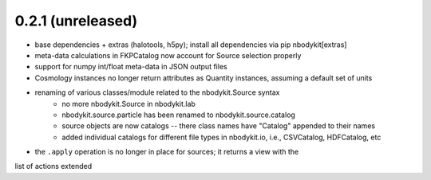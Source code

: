 0.2.1 (unreleased)
------------------

* base dependencies + extras (halotools, h5py); install all dependencies via pip nbodykit[extras]
* meta-data calculations in FKPCatalog now account for Source selection properly
* support for numpy int/float meta-data in JSON output files
* Cosmology instances no longer return attributes as Quantity instances, assuming a default set of units
* renaming of various classes/module related to the nbodykit.Source syntax
    * no more nbodykit.Source in nbodykit.lab
    * nbodykit.source.particle has been renamed to nbodykit.source.catalog
    * source objects are now catalogs -- there class names have "Catalog" appended to their names
    * added individual catalogs for different file types in nbodykit.io, i.e., CSVCatalog, HDFCatalog, etc
* the ``.apply`` operation is no longer in place for sources; it returns a view with the
list of actions extended

